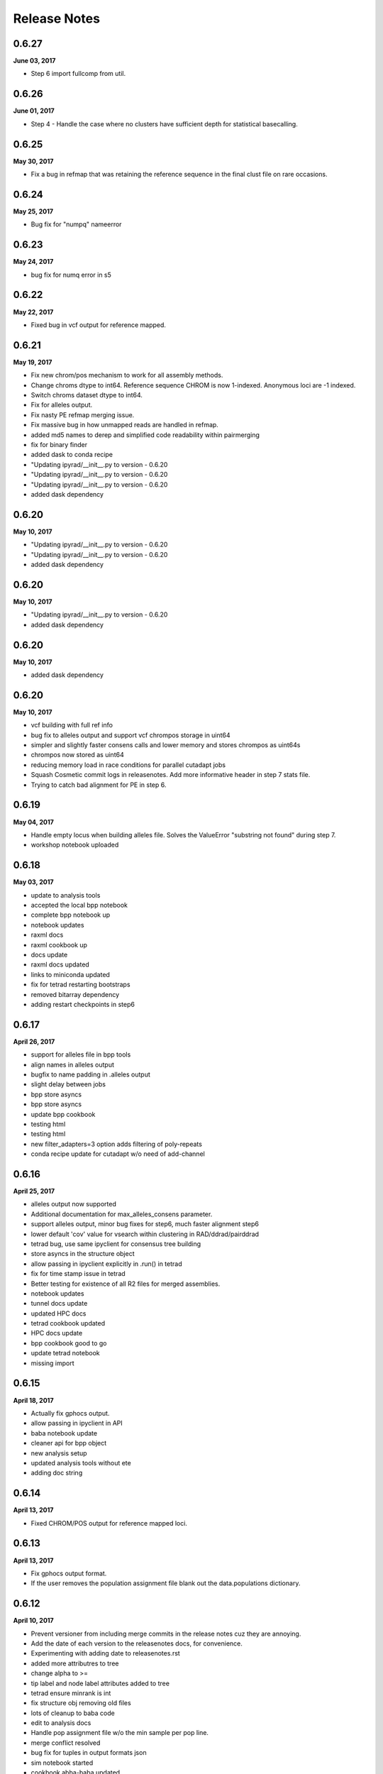 

.. _release_notes:

Release Notes
=============

0.6.27
------
**June 03, 2017**

- Step 6 import fullcomp from util.

0.6.26
------
**June 01, 2017**

- Step 4 - Handle the case where no clusters have sufficient depth for statistical basecalling.

0.6.25
------
**May 30, 2017**

- Fix a bug in refmap that was retaining the reference sequence in the final clust file on rare occasions.

0.6.24
------
**May 25, 2017**

- Bug fix for "numpq" nameerror

0.6.23
------
**May 24, 2017**

- bug fix for numq error in s5

0.6.22
------
**May 22, 2017**

- Fixed bug in vcf output for reference mapped.

0.6.21
------
**May 19, 2017**

- Fix new chrom/pos mechanism to work for all assembly methods.
- Change chroms dtype to int64. Reference sequence CHROM is now 1-indexed. Anonymous loci are -1 indexed.
- Switch chroms dataset dtype to int64.
- Fix for alleles output.
- Fix nasty PE refmap merging issue.
- Fix massive bug in how unmapped reads are handled in refmap.
- added md5 names to derep and simplified code readability within pairmerging
- fix for binary finder
- added dask to conda recipe
-  "Updating ipyrad/__init__.py to version - 0.6.20
-  "Updating ipyrad/__init__.py to version - 0.6.20
-  "Updating ipyrad/__init__.py to version - 0.6.20
- added dask dependency

0.6.20
------
**May 10, 2017**

-  "Updating ipyrad/__init__.py to version - 0.6.20
-  "Updating ipyrad/__init__.py to version - 0.6.20
- added dask dependency

0.6.20
------
**May 10, 2017**

-  "Updating ipyrad/__init__.py to version - 0.6.20
- added dask dependency

0.6.20
------
**May 10, 2017**

- added dask dependency

0.6.20
------
**May 10, 2017**

- vcf building with full ref info
- bug fix to alleles output and support vcf chrompos storage in uint64
- simpler and slightly faster consens calls and lower memory and stores chrompos as uint64s
- chrompos now stored as uint64
- reducing memory load in race conditions for parallel cutadapt jobs
- Squash Cosmetic commit logs in releasenotes. Add more informative header in step 7 stats file.
- Trying to catch bad alignment for PE in step 6.

0.6.19
------
**May 04, 2017**

- Handle empty locus when building alleles file. Solves the ValueError "substring not found" during step 7.
- workshop notebook uploaded

0.6.18
------
**May 03, 2017**

- update to analysis tools
- accepted the local bpp notebook
- complete bpp notebook up
- notebook updates
- raxml docs
- raxml cookbook up
- docs update
- raxml docs updated
- links to miniconda updated
- fix for tetrad restarting bootstraps
- removed bitarray dependency
- adding restart checkpoints in step6

0.6.17
------
**April 26, 2017**

- support for alleles file in bpp tools
- align names in alleles output
- bugfix to name padding in .alleles output
- slight delay between jobs
- bpp store asyncs
- bpp store asyncs
- update bpp cookbook
- testing html
- testing html
- new filter_adapters=3 option adds filtering of poly-repeats
- conda recipe update for cutadapt w/o need of add-channel

0.6.16
------
**April 25, 2017**

- alleles output now supported
- Additional documentation for max_alleles_consens parameter.
- support alleles output, minor bug fixes for step6, much faster alignment step6
- lower default 'cov' value for vsearch within clustering in RAD/ddrad/pairddrad
- tetrad bug, use same ipyclient for consensus tree building
- store asyncs in the structure object
- allow passing in ipyclient explicitly in .run() in tetrad
- fix for time stamp issue in tetrad
- Better testing for existence of all R2 files for merged assemblies.
- notebook updates
- tunnel docs update
- updated HPC docs
- tetrad cookbook updated
- HPC docs update
- bpp cookbook good to go
- update tetrad notebook
- missing import

0.6.15
------
**April 18, 2017**

- Actually fix gphocs output.
- allow passing in ipyclient in API
- baba notebook update
- cleaner api for bpp object
- new analysis setup
- updated analysis tools without ete
- adding doc string

0.6.14
------
**April 13, 2017**

- Fixed CHROM/POS output for reference mapped loci.

0.6.13
------
**April 13, 2017**

- Fix gphocs output format.
- If the user removes the population assignment file blank out the data.populations dictionary.

0.6.12
------
**April 10, 2017**

- Prevent versioner from including merge commits in the release notes cuz they are annoying.
- Add the date of each version to the releasenotes docs, for convenience.
- Experimenting with adding date to releasenotes.rst
- added more attributres to tree
- change alpha to >=
- tip label and node label attributes added to tree
- tetrad ensure minrank is int
- fix structure obj removing old files
- lots of cleanup to baba code
- edit to analysis docs
- Handle pop assignment file w/o the min sample per pop line.
- merge conflict resolved
- bug fix for tuples in output formats json
- sim notebook started
- cookbook abba-baba updated
- tetrad cookbook api added
- added option to change line spacing on progress bar
- major overhaul to ipyrad.analysis and plotting
- option to buffer line spacing on cluster report
- Removed confusing punctuation in warning message
- Make vcf and loci output files agree about CHROM number per locus.
- Cosmetic change to debug output.
- Make the new debug info append instead of overwrite.
- Fix annoying bug with output_format param I introduced recently.
- Add platform info to default log output on startup.
- Actually write the error to the log file on cutadapt failure.
- Write the version and the args used to the log file for each run. This might be annoying, but it could be useful.
- bpp randomize option added to write
- adding bpp cookbook update
- updating analysis tools for new bpp baba and tree
- merge resolved
- analysis init update for new funcs
- apitest update
- abba cookbook update
- update bpp cookbook
- small edit to HPC docs
- tetrad formatting changing
- updated analysis tools cookbooks
- docs analysis page fix
- added header to bpp convert script

0.6.11
------
**March 27, 2017**

- Fix a bug in PE refmapping.
- Fix error reporting if when testing for existence of the clust_database file at beginning of step 7.
- Fix bug reading output formats from params file.
- Add docs for dealing with long running jobs due to quality issues.
- bug fix for output format empty
- structure cookbook update
- pushing analysis tools
- svg struct plot added
- structure cookbook updates
- struct image added for docs
- update structure cookbook for new code
- Actually fix the output_format default if blank.
- Set blank output formats in params to default to all formats.
- Add a filter flag for samtools to push secondary alignments to the unmapped file.
- rm old files
- shareplot code in progress
- work in progress baba code notebook
- a decent api intro but bland
- beginnings of a migrate script
- raxml docs updated, needs work still
- analysis docs page update
- structure parallel wrapper scripts up in analysis
- simplifying analysis imports
- cleanup top imports
- Adding support for G-PhoCS output format.
- Fix wacky reporting of mapped/unmapped reads for PE.
- Document why we don't write out the alleles format currently.
- module init headers
- added loci2cf script
- update structure notebook with conda recipes
- fileconversions updated
- loci2cf func added
- cookbook bucky docs up
- loci2multinex and bucky notebook updated
- BUCKy cookbook updated
- bucky conda recipe up
- fix to API access hint
- cleaner code by moving msgs to the end
- slight modification to paired adapter trimming code
- cleaner Class Object in baba
- minor change to cluster_info printing in API

0.6.10
------
- Filter reference mapped reads my mapq < 30, and handle the occasional malformed region string in bam_region_to_fasta.
- Handle PE muscle failing alignment.
- Cosmetic faq.rst
- Cosmetic faq.rst
- Cosmetic
- Cosmetic docs changes.
- Add docs for step 3 crashing bcz of lack of memory.
- Catch a bug in alignment that would crop up intermittently.
- removed the --profile={} tip from the docs
- Fix notebook requirement at runtime error.
- Fix formatting of output nexus file.

0.6.9
-----
- Changed the sign on the new hackersonly parameter min_SE_refmap_overlap.
- added a persistent_popen function for aligning, needs testing before implementing
- debugger in demux was printing way too much
- bugfix for empty lines in branching subsample file
- Add a janky version checker to nag the user.

0.6.8
-----
- Actually remove the reference sequence post alignment in step 3. This was BREAKING STUFF.
- updated notebook requirement in conda recipe
- Handle conda building pomo on different platforms.
- Ooops we broke the versioner.py script. Now it's fixed.
- conda recipe updates
- conda recipe updates
- conda recipe updates
- testing git lfs for storing example data

0.6.7
-----
- Fixed stats reported for filtered_by_depth during step 5.
- Add new hackersonly parameter min_SE_refmap_overlap and code to refmap.py to forbid merging SE reads that don't significantly overlap.
- Use preprocessing selectors for linux/osx for clumpp.
- Add url/md5 for mac binary to clumpp meta.yaml
- conda recipes update
- getting ipyrad to conda install on other envs
- updating versions for conda, rtd, setup.py
- moving conda recipes
- conda recipe dir structure
- bpp install bug fix
- bpp recipe fix
- conda recipes added
- Roll back change to revcomp reverse strand SE hits. Oops.
- fix merge conflect with debug messages.
- Fix a bug in refmap, and handle bad clusters in cluster_within.
- Actually revcomp SE - strand reads.
- updated HPC docs
- updated HPC docs
- updated HPC docs

0.6.6
-----
- bug fix in building_arrays where completely filtered array bits would raise index error -1
- tunnel docs updates
- method docs updated to say bwa
- some conda tips added
- fix for name parsing of non gzip files that was leaving an underscore
- Allow get_params using the param string as well as param index
- Update hpc docs to add the sleep command when firing up ipcluster manually.
- Fixed some formatting issues in the FAQ.rst.

0.6.5
-----
- Fixed 2 errors in steps 3 and 4.
-  "Updating ipyrad/__init__.py to version - 0.6.4
- left a debugging print statement in the code
- removed old bin
-  "Updating ipyrad/__init__.py to version - 0.6.4

0.6.4
-----
- left a debugging print statement in the code
- removed old bin
-  "Updating ipyrad/__init__.py to version - 0.6.4

0.6.4
-----

0.6.4
-----
- update to docs parameters
- bug fix for merging assemblies with a mix of same named and diff named samples

0.6.3
-----
- Fixed a bug i introduced to assembly. Autotroll.

0.6.2
-----
- Fix subtle bug with migration to trim_reads parameter.

0.6.1
-----
- Fixed malformed nexus output file.
- cookbook updates to docs
- updated cookbook structure pedicularis

0.6.0
-----
- trim reads default 0,0,0,0. Similar action to trim loci, but applied in step 2 to raws
- trim_reads default is 0,0
- raise default cov/minsl for gbs data to 0.5 from 0.33
- prettifying docs
- pedicularis docs update v6 way way faster
- updated tutorial
- fixing links in combining data docs
- updating tutorial for latest version/speed
- added docs for combining multiple plates
- added docs for combining multiple plates
- added docs for combining multiple plates
- Removed  from output formats defaults (it doesn't do anything)
- baba cookbooks [unfinished] up
- finally added osx QMC and fixed bug for same name and force flag rerun
- put back in a remove tmpdirs call
- removed a superfluous print statement
- bug fix to mapfile, now compatible with tetrad
- paramsinfo for new trimreads param
- branching fix for handling new param names and upgrading to them
- better handling of pairgbs no bcode trimming. Now handles --length arg
- better handling of KBD in demux. Faster compression.
- forgot sname var in cutadaptit_single
- Fix step 2 for PE reads crashing during cutatapt.
- Test for bz2 files in sorted_fastq_path and nag the user bcz we don't support this format.
- Step 1 create tmp file for estimating optim chunk size in project_dir not ./
- Add force flag to mapreads(), mostly to save time on rerunning if it crashes during finalize_mapping. Also fixed a nasty bug in refmapping.
- Added text to faq about why PE original RAD is hard to assemble, cuz people always ask.
- Better handling of loci w/ duplicate seqs per sample.
- Fix a bug that munged some names in branching.
- merge conflict
- modified for new trim param names
- support for new trim_loci param
- support for updated cutadapt
- bugfix for hackerdict modify of cov
- chrom only for paired data
- changed two parameter names (trims)
- tested out MPI checks
- cutadapt upgrade allow for --length option
- Moved log file reset from init to main to prevent -r from blanking the log >:{
- Moved log file reset from __init__ to __main__
- Don't bother aligning clusters with duplicates in step 6.
- baba update
- remove print statement left in code
- same fix to names parser, better.
- added comment ideas for chrompos in refmap
- bug fix, Sample names were being oversplit if they had '.' in them
- test labels, improved spacing, collapse_outgroups options added to baba plots
- Fix debug message in refmap and don't raise on failure to parse reference sequence.
- attempts to make better cleanup for interrupt in API
- some cleanup to calling steps 1,2 funcs
- speed testing demux code with single vs multicore
- moved setting of ['merged'] to replace filepath names to Assembly instead of main so that it also works for the API
- added a np dict-like arr to be used in baba, maybe in ref.
- baba plotting functions added
- Better handling of tmpdir in step 6.
- added baba cookbook
- only map chrom pos if in reference mode
- new batch and plotting functions
- trim .txt from new branch name if accidentally added to avoid Assembly name error
- added a name-checker to the branch-drop CLI command
- Fixed legend on Pedicularis manuscript analysis trees.
- Cosmetic change
- Adding manuscript analysis tree plotting for empirical PE ddRAD refmap assemblies.
- More or less complete manuscript analysis results.
- Actually fix vcf writing CHROM/POS information from refseq mapped reads.
- Handle monomorphic loci during vcf construction.
- removed deprecated subsample option from jointestimate
- --ipcluster method looks for default profile and cluster-id instance
- clode cleanup and faster haploid E inference
- simplified cluster info printing
- enforce ipyclient.shutdown at end of API run() if engine jobs are not stopped
- code cleanup. Trying to allow better KBD in step2
- lots of cleanup to DAG code. Now ok for individual samples to fail in step3, others will continue. Sorts clusters by derep before align chunking
- Allow assemblies w/o chrom/pos data in the hdf5 to continue using the old style vcf position numbering scheme.
- Don't print the error message about samples failing step 4 if no samples actually fail.
- Set a size= for reference sequence to sort it to the top of the chunk prior to muscle aligning.
- Allow samples with very few reads to gracefully fail step 4.
- Better error handling during reference mapping for PE.
- Fix error reporting in merge_pairs().
- Add CHROM/POS info to the output vcf file. The sorting order is a little wonky.
- Handle empty project_dir when running -r.
- a clean bighorse notebook run on 100 cores
- Fix minor merge conflict in ref_muscle_chunker.
- Use one persistant subprocess for finalizing mapped reads. Big speed-up. Also fix a stupid bug in estimating insert size.
- Better handling of errors in merge_pairs, and more careful cleanup on error.
- If /dev/shm exists, use it for finalizing mapped reads.
- Handle a case where one or the other of the PE reads is empty.
- cleaner print cpus func
- Adding a new dataset to the catg and clust hdf5 files to store CHROM and POS info for reference mapped reads.
- added cleanhorse notebook
- working on notebook
- cleanup up redundancy
- MUCH FASTER STEP 4 using numba array building and vectorized scipy
- MUCH FASTER MUSCLE ALIGNING. And a bug fix to a log reporter
- bug fix to error/log handler
- Finish manuscript refmap results analysis. Added a notebook for plotting trees from manuscript Pedicularis assembly.
- Better checking for special characters in assembly names, and more informative error message.
- added a test on big data
- broken notebook
- development notebook for baba
- working on shareplots
- testing caching numba funcs for faster run starts
- added optional import of subprocess32
- docs update
- progress on baba
- added option to add additional adapters to be filtered from paired data
- Adding pairwise fst to manuscript analysis results. Begin work on raxml for manuscript analysis results.
- Change a log message from info to warn that handles exceptions in rawedit.
- abba baba updated
- Fixed link in tetrad doc and cosmetic change to API docs.
- Add comments to results notebooks.
- Adding manuscript reference mapping results.
- Manuscript analysis reference sequence mapping horserace updates. Stacks mostly done. dDocent started.
- Adding ddRAD horserace nb.
- Better cleanup during refmap merge_pairs (#211).
- update for raxml-HYBRID
- update raxml docs
- cleanup old code
- update raxml docs
- updating raxml docs
- update to bucky cookbook

0.5.15
------
- bug fix to ensure chunk size of the tmparray in make-arrays is not greater than the total array size
- fix for vcf build chunk error 'all input arrays must have the same number of dimensions'. This was raised if no loci within a chunk passed filtering
- allow vcf build to die gracefully
- api cleanup

0.5.14
------
- updated docs for popfile
- fix for long endings on new outfile writing method
- Made max size of the log file bigger by a zero.
- Be nice and clean up a bunch of temporary files we'd been leaving around.
- Better handling for malformed R1/R2 filenames.
- api notebook update
- more verbose warning on ipcluster error
- allow setting ipcluster during Assembly instantiation
- improved populations parser, and cosmetic
- greatly reduced memory load with new func boss_make_arrays that builds the arrays into a h5 object on disk, and uses this to build the various output files. Also reduced disk load significantly by fixing the maxsnp variable bug which was making an empty array that was waay to big. Also added support for nexus file format. Still needs partition info to be added.
- CLI ipcluster cluster-id='ipyrad-cli-xxx' to more easily differentiate from API
- added note on threading
- API cleanup func names
- write outfiles h5 mem limit work around for build-arrays
- step 1 with sorted-fastq-path no longer creates empty fastq dirs

0.5.13
------
- API user guide updated
- Added ipyclient.close() to API run() to prevent 'too many files open' error.
- Bug fix for concatenation error in vcf chunk writer
- added smarter chunking of clusters to make for faster muscle alignments
- closed many subprocess handles with close_fds=True
- added closure for open file handle
- cleanup of API attributes and hidden funcs with underscores

0.5.12
------
- Refmap: actually fix clustering when there are no unmapped reads.
- Updated docs for parameters.

0.5.11
------
- Refmap: Handle case where all reads map to reference sequence (skip unmapped clustering).
- More refined handling of reference sequences with wacky characters in the chrom name like | and (. Who would do that?
- Raxml analysis code added to Analysis Tools: http://ipyrad.readthedocs.io/analysis.html
- HPC tunneling documentation updated with more troubleshooting
- Better handling of final alignments when they contain merged and unmerged sequences (#207)
- added finetune option to loci2bpp Analysis tools notebook.
- More improvements to manuscript analysis.
- Finished simulated analysis results and plotting.
- Improve communication if full raw path is wonky.
- Horserace is complete for simulated and empirical. Continued improvement to gathering results and plotting.

0.5.10
------
- Fix for 3Rad w/ only 2 cutters during filtering.
- Better handling for malformed 3rad barcodes file.

0.5.9
-----

0.5.8
-----
- improved progress bar
- merge fix
- notebook testing geno build
- Fix to memory handling on vcf build, can now handle thousands of taxa. Also, now saves filepaths to json and API object.
- progres on dstats package
- More progress on manuscript horserace. Analysis is done, now mostly working on gathering results.

0.5.7
-----
- Fix error handing during writing of vcf file.

0.5.6
-----
- notebook testing
- purge after each step to avoid memory spillover/buildup
- better handling of memory limits in vcf build. Now producing geno output files. Better error reporting when building output files
- added a global dict to util
- new smaller limit of chunk sizes in h5 to avoid memory limits
- analysis docs update
- Document weird non-writable home directory on cluster issues.
- docs update for filtering differences
- merge fix
- tetrad notebook edits
- dstat calc script editing
- Added code to copy barcodes during assembly merge. Barcodes are needed for all PE samples in step 2.

0.5.5
-----
- Better handling for PE with loci that have some merged and some unmerged reads.
- Allow other output formats to try to build if vcf fails.
- Fixed bug that was forcing creation of the vcf even if it wasn't requested.

0.5.4
-----
- More improved handling for low/no depth samples.
- Better handling for cleanup of samples with very few reads.

0.5.3
-----
- Catch sample names that don't match barcode names when importing demux'd pair data.
- Serious errors now print to ipyrad_log.txt by default.

0.5.2
-----
- Handle sample cleanup if the sample has no hidepth clusters.
- Fix for declone_3rad on merged reads.
- Better support for 3rad lining presorted fastqs.
- bucky cookbook updated
- dstat code updates
- bucky cookbook uploaded

0.5.1
-----
- added tetrad docs
- make tetrad work through API
- added tetrad notebook

0.5.0
-----
- Swap out smalt for bwa inside refmapping. Also removes reindexing of reference sequence on -f in step 3.
- fix for array error that was hitting in Ed's data, related to 2X count for merged reads. This is now removed.
- bug fix for 4/4 entries in vcf when -N at variable site.
- prettier printing of stats file

0.4.9
-----
- fix for array error that was hitting in Ed's data, related to 2X count for merged reads. This is now removed.
- bug fix for 4/4 entries in vcf when -N at variable site.
- prettier printing in s5 stats file
- hotfix for large array size bug introduced in 0.4.8


0.4.8
-----
- bug fix to measure array dims from mindepth settings, uses statistical for s4, and majrule for s5
- adding bwa binary for mac and linux
- improved N removal from edges of paired reads with variable lengths
- new parsing of output formats, and fewer defaults
- only snps in the vcf is new default. Added pair support but still need to decide on spacer default. New cleaner output-formats stored as a tuple
- small fix for better error catching
- new hidepth_min attr to save the mindepth setting at the time when it is used
- mindepth settings are now checked separately from other parameters before 'run' to see if they are incompatible. Avoids race between the two being compared individually in set-params.
- new functions in steps 3-5 to accomodate changes to mindepth settings so that clusters-hidepth can be dynamically recalculated
- fix to SSH tunnel docs
- hotfix for step5 sample save bug. pushed to soon

0.4.7
-----
- make compatible with changes to s6
- allow sample to fail s2 without crashing
- cleaner progress bar and enforced maxlen trimming of longer reads
- lowered maxlen addon, enforced maxlen trimming in singlecat
- updates to docs
- testing new maxlen calculation to better acommodate messy variable len paired data sets.
- update to docs about pre-filtering
- temporary fix for mem limit in step 6 until maxlen is more refined
- Fix bug in refmap.

0.4.6
-----
- Nicely clean up temp files if refmap merge fails.

0.4.5
-----
- Add docs for running ipcluster by hand w/ MPI enabled.
- Fix PE refmap bug #148
- Documenting PYTHONPATH bug that crops up occasionally.
- Adjusted fix to bgzip test.
- Fixed a bug w/ testing for bgzip reference sequence. Also add code to fix how PE ref is handled to address #148.
- fix for last fix
- fix for last push gzip
- collate with io.bufferedwriter is faster
- faster collating of files
- Continuing work on sim and empirical analysis.
- rev on barcode in step2 filter pairgbs
- faster readcounter for step1 and fullcomp on gbs filter=2 barcode in step2
- tunnel docs update
- working on a SSH tunnel doc page
- Handle OSError in the case that openpty() fails.

0.4.4
-----
- Handle blank lines at the top of the params file.

0.4.3
-----
- making smoother progress bar in write vcfs
- bugfix for jointestimate
- testing bugfixes to jointestimate
- default to no subsampling in jointestimate call
- testing bugfixes to jointestimate
- added hackersonly option for additional adapters to be filtered
- bug fix to joint H,E estimate for large data sets introduced in v.0.3.14 that was yielding inflated rates.
- fix for core count when using API
- Added plots of snp depth across loci, as well as loci counts per sample to results notebook.
- phylogenetic_invariants notebook up
- some notes on output formats plans
- removed leftjust arg b/c unnecessary and doesn't work well with left trimmed data

0.4.2
-----
- Merging for Samples at any state, with warning for higher level states. Prettier printing for API. Fix to default cores setting on API.
- fix for merged Assemblies/Samples for s2
- fix for merged Assemblies&Samples in s3
- removed limit on number of engines used during indexing
- Added ddocent to manuscript analysis.
- tutorial update
- in progress doc notebook
- parallel waits for all engines when engines are designated, up until timeout limit
- parallelized loading demux files, added threads to _ipcluster dict, removed print statement from save
- vcf header was missing
- added step number to progress bar when in interactive mode
- added warning message when filter=2 and no barcodes are present
- improved kill switch in step 1
- use select to improve cluster progress bar
- added a CLI option to fine-tune threading
- added dstat storage by default
- new default trim_overhang setting and function (0,0,0,0)
- fix for overzealous warning message on demultiplexing when allowing differences

0.4.1
-----
- Fixed reference before assignment error in step 2.

0.4.0
-----
- Cosmetic change
- new sim data and notebook up
- Added aftrRAD to the manuscript analysis horserace
- made merging reads compatible with gzipped files from step2
- modify help message
- made TESTS global var, made maparr bug fix to work with no map info
- More carefully save state after completion of each step.
- limit vsearch merging to 2 threads to improve parallel, but should eventually make match to cluster threading. Added removal of temp ungzipped files.
- more detailed Sample stats_df.s2 categories for paired data
- made merge command compatible with gzip outputs from step2
- simplified cutadapt code calls
- updates to simdata notebook
- merge conflict fix
- new stats categories for step2 results
- added adapter seqs to hackersdict
- much faster vcf building
- new step2 quality checks using cutadapt
- small changes to use stats from new s2 rewrite. Breaks backwards compatibility with older assemblies at step3
- massive rewrite of cluster across, faster indexing, way less memory overhead
- just added a pylint comment
- Adding cutadapt requirement for conda build
- Suppress numpy mean of empty slice warnings.
- Merged PR from StuntsPT. Fix to allow param restriction_overhang with only one enzyme to drop the trailing comma (,).
- Merge branch 'StuntsPT-master'
- Adding a FAQ to the docs, including some basic ipyparallel connection debugging steps.
- Adding documentation for the  CLI flag for attaching to already running cluster.
- Update docs to include more specifics about ambiguous bases in restriction overhang seqs.
- Get max of max_fragment_length for all assemblies during merge()
- Make gbs a special case for handling the restriction overhang.
- Changed the way single value tuples are handled.
- cleaning up releasenotes
- added networkx to meta.yaml build requirements
-  "Updating ipyrad/__init__.py to version - 0.3.42

0.3.42
------
- always prints cluster information when not using ipcluster[profile] = default
- broke and then fixed samtools sorting on mac (BAM->bam)
- better error message at command line
- cleaned code base, deleting deprecated funcs.
- revcomp function bug fix to preserve lower case pair splitter nnnn for pairgbs data
- Adding requirement for numba >= 0.28 to support
- Updating mac and linux vsearch to 2.0
- docs updates (pull request #186) from StuntsPT/master
- Added a troubleshooting note.
- wrapped long running proc jobs so they can be killed easily when engines are interrupted
- fix for API closing ipyclient view
- fix for piping in subprocess
- bug fix for missing subprocess module for zcat, and new simplified sps calls.
- merge fix
- allow for fuzzy match characters in barcode path
- new simulated data set
- uploaded cookbook for simulating data
- no longer register ipcluster to die at exit, but rather call shutdown explicitly for CLI in the finally call of run()
- massive code cleanup in refmapping, though mostly cosmetic. Simplified file paths and calls to subprocess.
- massive restructuring to organize engine jobs in a directed acyclic graph to designate dependencies to ipyparallel. Lot's of code cleanup for subprocess calls.
- fix for progress bar cutting short in step 6. And simplified some code calling tmpdir.
- Adding notebooks for ipyrad/pyrad/stacks simulated/emprical horserace.
- Better handling for mindepth_statistical/majrule. Enforce statistical >= majrule.
- Allow users with SE data to only enter a single value for edit_cutsites.
- Properly finalize building database progress bar during step 6, even if some samples fail.
- allow max_indels option for step 3 in API. Experimental.
- bug fix to indel filter counter. Now applies in step7 after ignoring terminal indels, only applies to internal indels
- much faster indexing using sorted arrays of matches from usort. Faster and more efficient build clusters func.
- rewrote build_clusters func to be much faster and avoid memory limits. Other code cleanup. Allow max_indel_within option, though only in API currently.
- numba update requirement to v.0.28

0.3.41
------
- Reverting a change that broke cluster_within

0.3.40
------
- Set vsearch to ignore max phred q score on merging pairs
- Added bitarray dependency to conda build

0.3.39
------
- Fix vsearch fastq max threshold arbitrarily high. Also remove debug crust.

0.3.38
------
- Handle samples with few reads, esp the case where there are no matches during clustering.
- Handle samples with few or no high depth reads. Just ignore them and inform the user.

0.3.37
------
- Fix to allow pipe character  in chrom names of reference sequences
- Tweak to calculation of inner mate distance (round up and cast to int)
- Refmap: fix calc inner mate distance PE, handle samples w/ inner mate distance > max, and handle special characters in ref seq chromosome names
- Add a test to forbid spaces in project directory paths
- Cosmetic docs fix
- Cosmetic fix to advanced CLI docs
- Added more explicit documentation about using the file to select samples during branching
- Clarifying docs for qscore offset in the default params file
- Cosmetic change to docs
- Rolling back changes to build_clusters
-  "Updating ipyrad/__init__.py to version - 0.3.36
- hotfix for edgar fix break
-  "Updating ipyrad/__init__.py to version - 0.3.36
- hotfix for edgar fix break

0.3.36
------
- hotfix for edgar fix break
-  "Updating ipyrad/__init__.py to version - 0.3.36
- hotfix for edgar fix break

0.3.36
------
- hotfix for edgar fix break

0.3.36
------
- hotfix for memory error in build_clusters, need to improve efficiency for super large numbers of hits
- more speed testing on tetrad
- merge conflict
- cleaner print stats for tetrad
- finer tuning of parallelization tetrad

0.3.35
------
- Handled bug with samtools and gzip formatted reference sequence
- Fixed a bug where CLI was not honoring -c flag
- debugging and speed tests
- added manuscript dir
- Update on Overleaf.
- Manuscript project created
- speed improvements to tetrad
- smarter/faster indexing in tetrad matrix filling and speed up from skipping over invariant sites
- finer tuning of bootstrap restart from checkpoint tetrad
- print bigger trees for tetrad
- fix to printing checkpoint info for tetrad
- bug fix for limiting n cores in tetrad
- made an extended majority rule consensus method for tetrad to avoid big import packages just for this.
- testing timeout parallel
- test notebook update
- adding consensus mj50 function

0.3.34
------
- new --ipcluster arg allows using a running ipcluster instance that has profile=ipyrad
- temporary explicit printing during ipcluster launch for debugging
- also make longer timeout in _ipcluster dict of Assembly object

0.3.33
------
- temporary explicit printing during ipcluster launch for debugging
-  "Updating ipyrad/__init__.py to version - 0.3.33
- also make longer timeout in _ipcluster dict of Assembly object

0.3.33
------
- also make longer timeout in _ipcluster dict of Assembly object

0.3.33
------
- increased timeout for ipcluster instance from 30 seconds to 90 seconds
- Added sample populations file format example
- quick api example up
- merge conflict
- removed chunksize=5000 option
- Update README.rst

0.3.32
------
- Fix optim chunk size bug in step 6 (very large datasets overflow hdf5 max chunksize 4GB limit)
- Doc update: Cleaned up the lists of parameters used during each step to reflect current reality.
- Fixed merge conflict in assembly.py
- Fix behavior in step 7 if requested samples and samples actually ready differ
- Removing references to deprecated params (excludes/outgroups)
- Simple error handling in the event no loci pass filtering
- changed tetrad default mode to MPI
- release notes update

0.3.31
------
- changed name of svd4tet to tetrad
- improved message gives info on node connections for MPI
- added a test script for continuous integration
- big cleanup to ipcluster (parallel) setup, better for API/CLI both
- modified tetrad ipcluster init to work the same as ipyrad's
- generalized ipcluster setup

0.3.30
------
- Changed behavior of step 7 to allow writing output for all samples that are ready. Allows the user to choose whether to continue or quit.
- Fixed very stupid error that was not accurately tracking max_fragment_length.
- Better error handling on malformed params file. Allows blank lines in params (prevents that gotcha).
- Cosmetic changes to step 7 interaction if samples are missing from db
- prettier splash
- edited splash length, added newclient arg to run
- testing MPI on HPC multiple nodes
- updating docs parameters

0.3.29
------
- Temp debug code in jointestimate for tracking a bug
- Step 5 - Fixed info message for printing sample names not in proper state. Cosmetic but confusing.

0.3.28
------
- Added statically linked binaries for all linux progs. Updated version for bedtools and samtools. Updated vsearch but did not change symlink (ipyrad will still use 1.10)
- Bugfix that threw a divide by zero error if no samples were actually ready for step 5

0.3.27
------
- Fixed a race condition where sometimes last_sample gets cleaned up before the current sample finishes, caused a KeyError. Very intermittent and annoying, but should work now

0.3.26
------
- fix merge conflict
- removed future changes to demultiplex, fixed 1M array size error
- added notes todo
- removed unnecessary imports
- removed backticks from printouts
- removed backticks from printouts
- removed unnecessary '\' from list of args
- code cleanup for svd4tet
- update to some error messages in svd4tet
- slight modification to -n printout
- updated analysis docs
- minor docs edits
- updated releasenotes

0.3.25
------
- better error message if sample names in barcodes file have spaces in them
- VCF now writes chr ('chromosomes' or 'RAD loci') as ints, since vcftools and other software hate strings apparently
- fix for concatenating multiple fastq files in step2
- fix for cluster stats output bug

0.3.24
------
- added nbconvert as a run dependency for the conda build

0.3.23
------
- svd4tet load func improved
- fixed bug with floating point numbers on weights. More speed improvements with fancy matrix tricks.
- added force support to svd4tet
- update releasenotes
- added stats storage to svd4tet
- loci bootstrap sampling implemented in svd4tet
- init_seqarray rearrangement for speed improvement to svd4tet
- removed svd and dstat storage attributes from Assembly Class
- added a plink map output file format for snps locations
- further minimized depth storage in JSON file. Only saved here for a quick summary plot. Full info is in the catg file if needed. Reduces bloat of JSON.
- huge rewrite of svd4tet with Quartet Class Object. Much more concise code
- big rearrangement to svd4tet CLI commands
- code cleanup


0.3.22
------
- only store cluster depth histogram info for bins with data. Removes hugely unnecessary bloat to the JSON file.
- fixed open closure
- massive speed improvement to svd4tet funcs with numba jit compiled C code
- added cores arg to svd4tet

0.3.21
------
- new defaults - lower maxSNPs and higher max_shared_Hs
- massive reworking with numba code for filtering. About 100X speed up.
- reworking numba code in svd4tet for speed
- added debugger to svd4tet
- numba compiling some funcs, and view superseqs as ints instead of strings gives big speedups
- fix to statcounter in demultiplex stats
- improvement to demultiplexing speed
- releasenotes update
- minor fix to advanced tutorial
- updated advanced tutorial
- forgot to rm tpdir when done
- testing s6

0.3.20
------
- bug fix for max_fragment_len errors for paired data and gbs
- fix for gbs data variable cluster sizes.
- prettier printing, does not explicitly say 'saving', but it's still doing it.
- numba update added to conda requirements
- Wrote some numba compiled funcs for speed in step6
- New numba compiled svd func can speed up svd4tet
- update to analysis tools docs

0.3.19
------
- fix for bug in edge trimming when assembly is branched after s6 clustering, but before s7 filtering

0.3.18
------
- Better error handling for alignment step, and now use only the consensus files for the samples being processed (instead of glob'ing every consens.gz in the working directory
- Fix a bug that catches when you don't pass in the -p flag for branching
- cleaning up the releasenotes

0.3.17
------
- removed the -i flag from the command line.
- fix for branching when no filename is provided.
- Fix so that step 6 cleans up as jobs finish. This fixes an error raised if a dummy job finishes too quick. 
- removed a redundant call to open the allhaps file
- Added a check to ensure R2 files _actually exist. Error out if not. Updated internal doc for link_fastq().
- tmp fix for svd4tet test function so we can put up this hotfix

0.3.16
------
- working on speed improvements for svd4tet. Assembly using purging cleanup when running API.
- fix for KeyError caused by cleanup finishing before singlecats in step6
- update to empirical tutorial

0.3.15
------
- write nexus format compatible with ape in svd4tet outputs.
- closing pipe was causing a stall in step6.

0.3.14
------
- merge conflict fix
- set subsample to 2000 high depth clusters. Much faster, minimal decrease in accuracy. Slightly faster code in s4.
- better memory handling. Parallelized better. Starts non-parallel cleanups while singlecats are running = things go faster.
- cluster was commented out in s6 for speed testing

0.3.13
------
- Replaced direct call to  with ipyrad.bins.vsearch
- Fixed reference to old style assembly method reference_sub
- Added ability to optionally pass in a flat file listing subsample names in a column.
- Set a conditional to make sure params file is passed in if doing -b, -r, or -s
- Softened the warning about overlapping barcodes, and added a bit more explanation
- Set default max barcode mismatch to 0

0.3.12
------
- Fixed infinite while loop inside __name_from_file

0.3.11
------
- Fixed commented call to cluster(), step 6 is working again
- Added a check to ensure barcodes contain only IUPAC characters
- Fixed demultiplex sorting progress bar
- append data.name to the tmp-chunks directory to prevent users from running multiple step1 and stepping on themselves
- Update README.rst
- Added force flag for merging CLI
- Bug in rawedit for merged assemblies
- much faster indel entry in step6
- chunks size optimization
- optimizing chunk size step6
- merge for lowmem fixes to step6
- decided against right anchoring method from rad muscle alignments. Improved step6 muscle align progress bar
- reducing memory load in step6
- debug merge fix
- improvement to debug flag. Much improved memory handling for demultiplexing

0.3.10
------
- versioner now actually commits the releasenotes.rst

0.3.9
-----
- Versioner now updates the docs/releasenotes.rst
- Eased back on the language in the performance expectations note
- fixed all links to output formats file
- blank page for recording different performance expectations

0.3.5
-----
- Added `-m` flag to allow merging assemblies in the CLI

0.2.6
-----
- Fix to SNP masking in the h5 data base so that stats counts match the number of snps in the output files. 


0.1.39
------
- Still in development


0.1.38
------
- Still in development. 
- Step7 stats are now building. Extra output files are not. 
- New better launcher for Clients in ipyparallel 5


0.1.37
------
- conda installation mostly working from ipyrad channel


